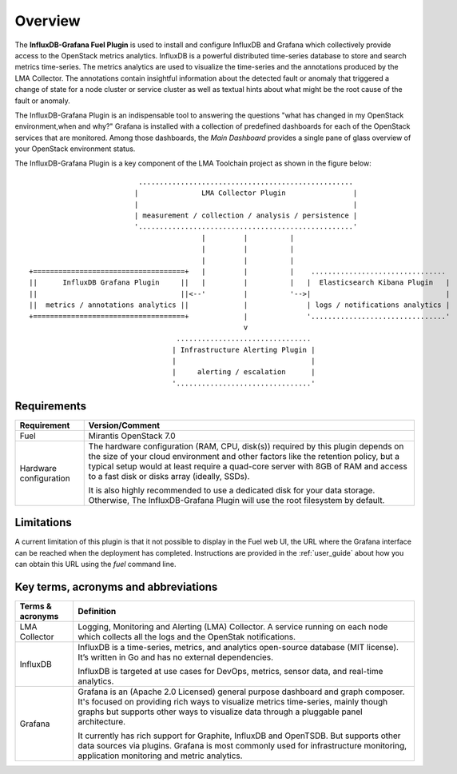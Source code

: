 .. _user_overview:

Overview
========

The **InfluxDB-Grafana Fuel Plugin** is used to install and configure
InfluxDB and Grafana which collectively provide access to the OpenStack
metrics analytics. InfluxDB is a powerful distributed time-series database
to store and search metrics time-series. The metrics analytics are used to
visualize the time-series and the annotations produced by the LMA Collector.
The annotations contain insightful information about the detected fault
or anomaly that triggered a change of state for a node cluster or service
cluster as well as textual hints about what might be the root cause of the
fault or anomaly.

The InfluxDB-Grafana Plugin is an indispensable tool to answering
the questions "what has changed in my OpenStack environment,when and why?"
Grafana is installed with
a collection of predefined dashboards for each of the OpenStack services
that are monitored.
Among those dashboards, the *Main Dashboard* provides a single pane of glass overview
of your OpenStack environment status.

The InfluxDB-Grafana Plugin is a key component of the LMA Toolchain project as
shown in the figure below::

                             ...................................................
                            |               LMA Collector Plugin                |
                            |                                                   |
                            | measurement / collection / analysis / persistence |
                            '...................................................'
                                            |         |          |
                                            |         |          |
                                            |         |          |
   +====================================+   |         |          |    ................................
   ||      InfluxDB Grafana Plugin     ||   |         |          |   |  Elasticsearch Kibana Plugin   |
   ||                                  ||<--'         |          '-->|                                |
   ||  metrics / annotations analytics ||             |              | logs / notifications analytics |
   +====================================+             |              '................................'
                                                      v
                                      ................................
                                     | Infrastructure Alerting Plugin |
                                     |                                |
                                     |     alerting / escalation      |
                                     '................................'


.. _plugin_requirements:

Requirements
------------

+------------------------+--------------------------------------------------------------------------------------------+
| **Requirement**        | **Version/Comment**                                                                        |
+========================+============================================================================================+
| Fuel                   | Mirantis OpenStack 7.0                                                                     |
+------------------------+--------------------------------------------------------------------------------------------+
| Hardware configuration | The hardware configuration (RAM, CPU, disk(s)) required by this plugin depends on the size |
|                        | of your cloud environment and other factors like the retention policy, but a typical setup |
|                        | would at least require a quad-core server with 8GB of RAM and access to a fast disk or     |
|                        | disks array (ideally, SSDs).                                                               |
|                        |                                                                                            |
|                        | It is also highly recommended to use a dedicated disk for your data storage. Otherwise,    |
|                        | The InfluxDB-Grafana Plugin will use the root filesystem by default.                       |
+------------------------+--------------------------------------------------------------------------------------------+

Limitations
-----------

A current limitation of this plugin is that it not possible to display in the Fuel web UI,
the URL where the Grafana interface can be reached when the deployment has completed.
Instructions are provided in the :ref:`user_guide` about how you can
obtain this URL using the `fuel` command line.

Key terms, acronyms and abbreviations
-------------------------------------

+----------------------+--------------------------------------------------------------------------------------------+
| **Terms & acronyms** | **Definition**                                                                             |
+======================+============================================================================================+
| LMA Collector        | Logging, Monitoring and Alerting (LMA) Collector. A service running on each node which     |
|                      | collects all the logs and the OpenStak notifications.                                      |
+----------------------+--------------------------------------------------------------------------------------------+
| InfluxDB             | InfluxDB is a time-series, metrics, and analytics open-source database (MIT license).      |
|                      | It’s written in Go and has no external dependencies.                                       |
|                      |                                                                                            |
|                      | InfluxDB is targeted at use cases for DevOps, metrics, sensor data, and real-time          |
|                      | analytics.                                                                                 |
+----------------------+--------------------------------------------------------------------------------------------+
| Grafana              | Grafana is an (Apache 2.0 Licensed) general purpose dashboard and graph composer.          |
|                      | It's focused on providing rich ways to visualize metrics time-series, mainly though graphs |
|                      | but supports other ways to visualize data through a pluggable panel architecture.          |
|                      |                                                                                            |
|                      | It currently has rich support for Graphite, InfluxDB and OpenTSDB. But supports other data |
|                      | sources via plugins. Grafana is most commonly used for infrastructure monitoring,          |
|                      | application monitoring and metric analytics.                                               |
+----------------------+--------------------------------------------------------------------------------------------+
